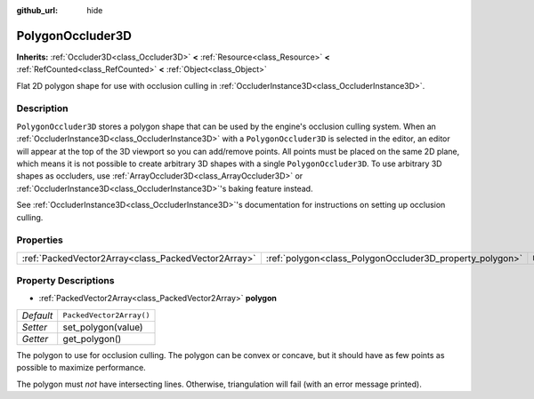 :github_url: hide

.. DO NOT EDIT THIS FILE!!!
.. Generated automatically from Godot engine sources.
.. Generator: https://github.com/godotengine/godot/tree/master/doc/tools/make_rst.py.
.. XML source: https://github.com/godotengine/godot/tree/master/doc/classes/PolygonOccluder3D.xml.

.. _class_PolygonOccluder3D:

PolygonOccluder3D
=================

**Inherits:** :ref:`Occluder3D<class_Occluder3D>` **<** :ref:`Resource<class_Resource>` **<** :ref:`RefCounted<class_RefCounted>` **<** :ref:`Object<class_Object>`

Flat 2D polygon shape for use with occlusion culling in :ref:`OccluderInstance3D<class_OccluderInstance3D>`.

Description
-----------

``PolygonOccluder3D`` stores a polygon shape that can be used by the engine's occlusion culling system. When an :ref:`OccluderInstance3D<class_OccluderInstance3D>` with a ``PolygonOccluder3D`` is selected in the editor, an editor will appear at the top of the 3D viewport so you can add/remove points. All points must be placed on the same 2D plane, which means it is not possible to create arbitrary 3D shapes with a single ``PolygonOccluder3D``. To use arbitrary 3D shapes as occluders, use :ref:`ArrayOccluder3D<class_ArrayOccluder3D>` or :ref:`OccluderInstance3D<class_OccluderInstance3D>`'s baking feature instead.

See :ref:`OccluderInstance3D<class_OccluderInstance3D>`'s documentation for instructions on setting up occlusion culling.

Properties
----------

+-----------------------------------------------------+----------------------------------------------------------+--------------------------+
| :ref:`PackedVector2Array<class_PackedVector2Array>` | :ref:`polygon<class_PolygonOccluder3D_property_polygon>` | ``PackedVector2Array()`` |
+-----------------------------------------------------+----------------------------------------------------------+--------------------------+

Property Descriptions
---------------------

.. _class_PolygonOccluder3D_property_polygon:

- :ref:`PackedVector2Array<class_PackedVector2Array>` **polygon**

+-----------+--------------------------+
| *Default* | ``PackedVector2Array()`` |
+-----------+--------------------------+
| *Setter*  | set_polygon(value)       |
+-----------+--------------------------+
| *Getter*  | get_polygon()            |
+-----------+--------------------------+

The polygon to use for occlusion culling. The polygon can be convex or concave, but it should have as few points as possible to maximize performance.

The polygon must *not* have intersecting lines. Otherwise, triangulation will fail (with an error message printed).

.. |virtual| replace:: :abbr:`virtual (This method should typically be overridden by the user to have any effect.)`
.. |const| replace:: :abbr:`const (This method has no side effects. It doesn't modify any of the instance's member variables.)`
.. |vararg| replace:: :abbr:`vararg (This method accepts any number of arguments after the ones described here.)`
.. |constructor| replace:: :abbr:`constructor (This method is used to construct a type.)`
.. |static| replace:: :abbr:`static (This method doesn't need an instance to be called, so it can be called directly using the class name.)`
.. |operator| replace:: :abbr:`operator (This method describes a valid operator to use with this type as left-hand operand.)`
